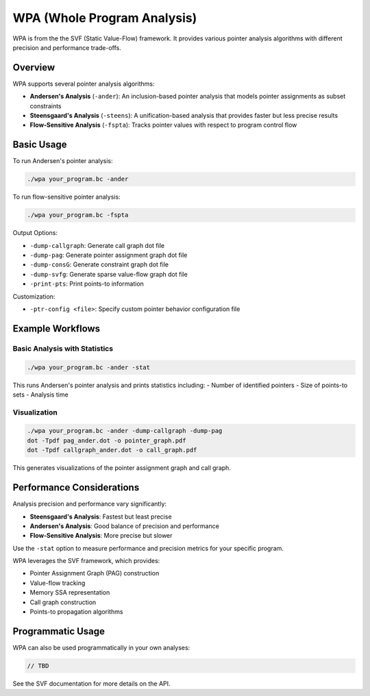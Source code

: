 WPA (Whole Program Analysis)
=========================

WPA is from the the SVF (Static Value-Flow) framework. It provides various pointer analysis algorithms with different precision and performance trade-offs.

Overview
-------

WPA supports several pointer analysis algorithms:

* **Andersen's Analysis** (``-ander``): An inclusion-based pointer analysis that models pointer assignments as subset constraints
* **Steensgaard's Analysis** (``-steens``): A unification-based analysis that provides faster but less precise results
* **Flow-Sensitive Analysis** (``-fspta``): Tracks pointer values with respect to program control flow

Basic Usage
------------

To run Andersen's pointer analysis:

.. code-block:: bash

    ./wpa your_program.bc -ander

To run flow-sensitive pointer analysis:

.. code-block:: bash

    ./wpa your_program.bc -fspta

Output Options:

* ``-dump-callgraph``: Generate call graph dot file
* ``-dump-pag``: Generate pointer assignment graph dot file
* ``-dump-consG``: Generate constraint graph dot file
* ``-dump-svfg``: Generate sparse value-flow graph dot file
* ``-print-pts``: Print points-to information

Customization:

* ``-ptr-config <file>``: Specify custom pointer behavior configuration file

Example Workflows
---------------

Basic Analysis with Statistics
^^^^^^^^^^^^^^^^^^^^^^^^^^^

.. code-block:: bash

    ./wpa your_program.bc -ander -stat

This runs Andersen's pointer analysis and prints statistics including:
- Number of identified pointers
- Size of points-to sets
- Analysis time


Visualization
^^^^^^^^^^^

.. code-block:: bash

    ./wpa your_program.bc -ander -dump-callgraph -dump-pag
    dot -Tpdf pag_ander.dot -o pointer_graph.pdf
    dot -Tpdf callgraph_ander.dot -o call_graph.pdf

This generates visualizations of the pointer assignment graph and call graph.

Performance Considerations
------------------------

Analysis precision and performance vary significantly:

* **Steensgaard's Analysis**: Fastest but least precise
* **Andersen's Analysis**: Good balance of precision and performance
* **Flow-Sensitive Analysis**: More precise but slower

Use the ``-stat`` option to measure performance and precision metrics for your specific program.



WPA leverages the SVF framework, which provides:

* Pointer Assignment Graph (PAG) construction
* Value-flow tracking
* Memory SSA representation
* Call graph construction
* Points-to propagation algorithms


Programmatic Usage
----------------

WPA can also be used programmatically in your own analyses:

.. code-block:: cpp

    // TBD

See the SVF documentation for more details on the API.
